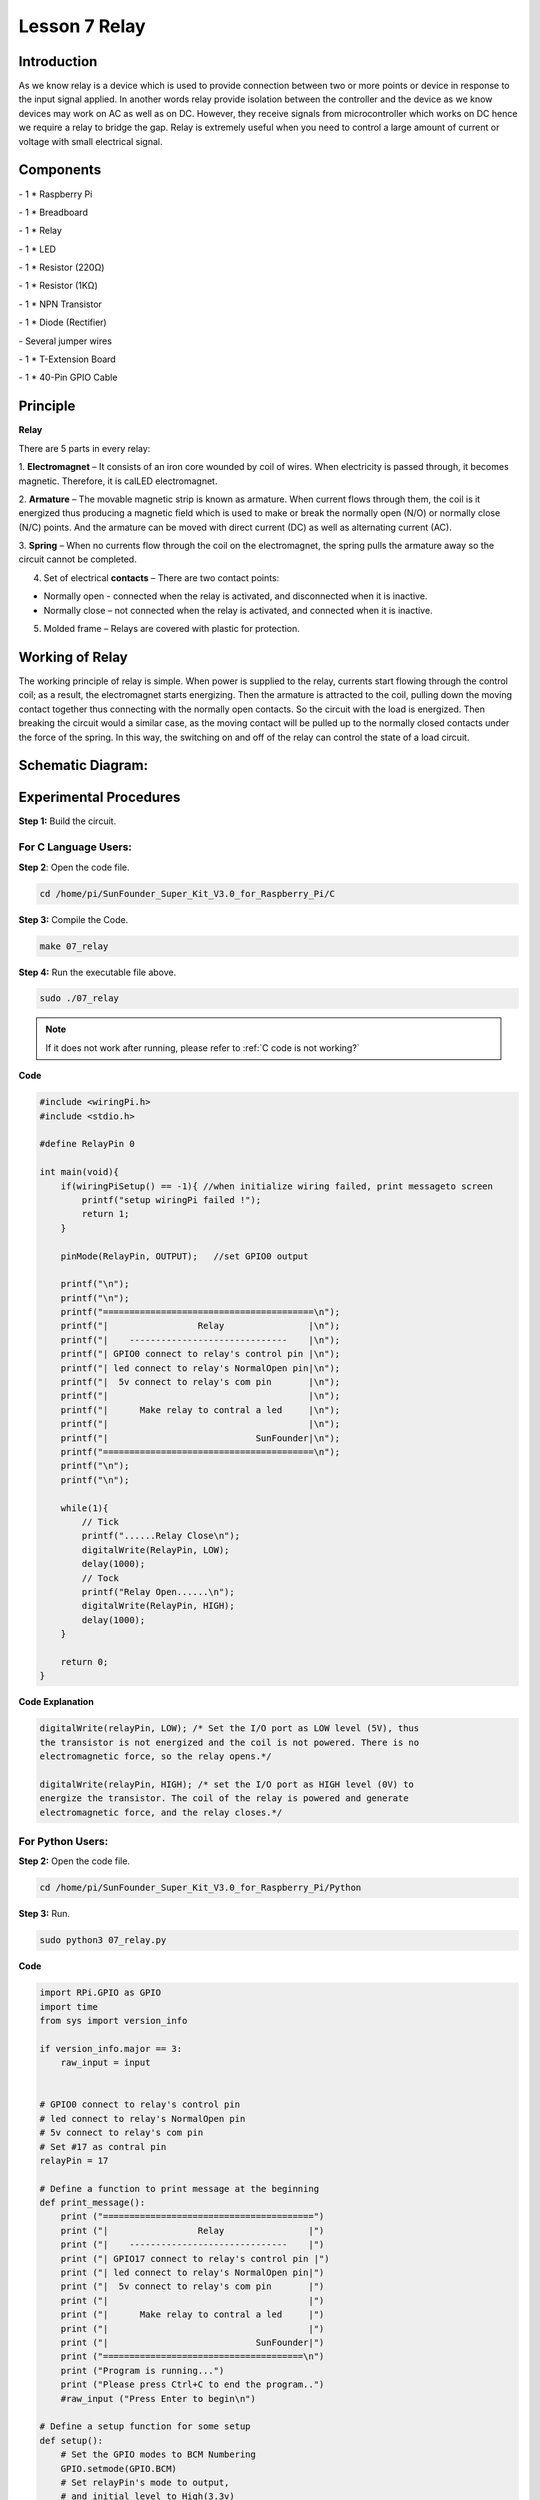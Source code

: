 Lesson 7 Relay
=================

Introduction
--------------

As we know relay is a device which is used to provide connection between
two or more points or device in response to the input signal applied. In
another words relay provide isolation between the controller and the
device as we know devices may work on AC as well as on DC. However, they
receive signals from microcontroller which works on DC hence we require
a relay to bridge the gap. Relay is extremely useful when you need to
control a large amount of current or voltage with small electrical
signal.

Components
--------------

\- 1 \* Raspberry Pi

\- 1 \* Breadboard

\- 1 \* Relay

\- 1 \* LED

\- 1 \* Resistor (220Ω)

\- 1 \* Resistor (1KΩ)

\- 1 \* NPN Transistor

\- 1 \* Diode (Rectifier)

\- Several jumper wires

\- 1 \* T-Extension Board

\- 1 \* 40-Pin GPIO Cable

Principle
--------------

**Relay**

There are 5 parts in every relay:

1. **Electromagnet** – It consists of an iron core wounded by coil of
wires. When electricity is passed through, it becomes magnetic.
Therefore, it is calLED electromagnet.

2. **Armature** – The movable magnetic strip is known as armature. When
current flows through them, the coil is it energized thus producing a
magnetic field which is used to make or break the normally open (N/O) or
normally close (N/C) points. And the armature can be moved with direct
current (DC) as well as alternating current (AC).

3. **Spring** – When no currents flow through the coil on the
electromagnet, the spring pulls the armature away so the circuit cannot
be completed.

4. Set of electrical **contacts** – There are two contact points:

-  Normally open - connected when the relay is activated, and disconnected when it is inactive.

-  Normally close – not connected when the relay is activated, and connected when it is inactive.

5. Molded frame – Relays are covered with plastic for protection.

Working of Relay
-------------------

The working principle of relay is simple. When power is supplied to the
relay, currents start flowing through the control coil; as a result, the
electromagnet starts energizing. Then the armature is attracted to the
coil, pulling down the moving contact together thus connecting with the
normally open contacts. So the circuit with the load is energized. Then
breaking the circuit would a similar case, as the moving contact will be
pulled up to the normally closed contacts under the force of the spring.
In this way, the switching on and off of the relay can control the state
of a load circuit.

.. image:: media/image143.png
    :align: center

Schematic Diagram:
-----------------------

.. image:: media/image144.png
    :align: center

Experimental Procedures
-----------------------

**Step 1:** Build the circuit.

.. image:: media/image145.png
    :align: center

For C Language Users:
^^^^^^^^^^^^^^^^^^^^^^^^^^

**Step 2**: Open the code file.

.. raw:: html

    <run></run>

.. code-block:: 

    cd /home/pi/SunFounder_Super_Kit_V3.0_for_Raspberry_Pi/C

**Step 3:** Compile the Code.

.. raw:: html

    <run></run>


.. code-block:: 

    make 07_relay

**Step 4:** Run the executable file above.

.. raw:: html

    <run></run>


.. code-block:: 

    sudo ./07_relay

.. note::

    If it does not work after running, please refer to :ref:`C code is not working?`

**Code**

.. code-block:: C

    #include <wiringPi.h>
    #include <stdio.h>
    
    #define RelayPin 0
    
    int main(void){
        if(wiringPiSetup() == -1){ //when initialize wiring failed, print messageto screen
            printf("setup wiringPi failed !");
            return 1; 
        }
        
        pinMode(RelayPin, OUTPUT);   //set GPIO0 output
    
        printf("\n");
        printf("\n");
        printf("========================================\n");
        printf("|                 Relay                |\n");
        printf("|    ------------------------------    |\n");
        printf("| GPIO0 connect to relay's control pin |\n");
        printf("| led connect to relay's NormalOpen pin|\n");
        printf("|  5v connect to relay's com pin       |\n");
        printf("|                                      |\n");
        printf("|      Make relay to contral a led     |\n");
        printf("|                                      |\n");
        printf("|                            SunFounder|\n");
        printf("========================================\n");
        printf("\n");
        printf("\n");
    
        while(1){
            // Tick
            printf("......Relay Close\n");
            digitalWrite(RelayPin, LOW);
            delay(1000);
            // Tock
            printf("Relay Open......\n");
            digitalWrite(RelayPin, HIGH);
            delay(1000);
        }
    
        return 0;
    }

**Code Explanation**

.. code-block:: C

    digitalWrite(relayPin, LOW); /* Set the I/O port as LOW level (5V), thus
    the transistor is not energized and the coil is not powered. There is no
    electromagnetic force, so the relay opens.*/

    digitalWrite(relayPin, HIGH); /* set the I/O port as HIGH level (0V) to
    energize the transistor. The coil of the relay is powered and generate
    electromagnetic force, and the relay closes.*/

For Python Users:
^^^^^^^^^^^^^^^^^^^^^^

**Step 2:** Open the code file.

.. raw:: html

    <run></run>

.. code-block:: 

    cd /home/pi/SunFounder_Super_Kit_V3.0_for_Raspberry_Pi/Python

**Step 3:** Run.

.. raw:: html

    <run></run>

.. code-block:: 

    sudo python3 07_relay.py

**Code**

.. raw:: html

    <run></run>

.. code-block:: python

    import RPi.GPIO as GPIO
    import time
    from sys import version_info
    
    if version_info.major == 3:
        raw_input = input
    
    
    # GPIO0 connect to relay's control pin
    # led connect to relay's NormalOpen pin
    # 5v connect to relay's com pin
    # Set #17 as contral pin
    relayPin = 17
    
    # Define a function to print message at the beginning
    def print_message():
        print ("========================================")
        print ("|                 Relay                |")
        print ("|    ------------------------------    |")
        print ("| GPIO17 connect to relay's control pin |")
        print ("| led connect to relay's NormalOpen pin|")
        print ("|  5v connect to relay's com pin       |")
        print ("|                                      |")
        print ("|      Make relay to contral a led     |")
        print ("|                                      |")
        print ("|                            SunFounder|")
        print ("======================================\n")
        print ("Program is running...")
        print ("Please press Ctrl+C to end the program..")
        #raw_input ("Press Enter to begin\n")
    
    # Define a setup function for some setup
    def setup():
        # Set the GPIO modes to BCM Numbering
        GPIO.setmode(GPIO.BCM)
        # Set relayPin's mode to output, 
        # and initial level to High(3.3v)
        GPIO.setup(relayPin, GPIO.OUT, initial=GPIO.HIGH)
    
    # Define a main function for main process
    def main():
        # Print messages
        print_message()
        while True:
            print ("...Relay close")
            # Tick
            GPIO.output(relayPin, GPIO.LOW)
            time.sleep(1)
            print ("Relay open...")
            # Tock
            GPIO.output(relayPin, GPIO.HIGH) 
            time.sleep(1)
    
    # Define a destroy function for clean up everything after
    # the script finished 
    def destroy():
        # Turn off LED
        GPIO.output(relayPin, GPIO.HIGH)
        # Release resource
        GPIO.cleanup()                     
    
    # If run this script directly, do:
    if __name__ == '__main__':
        setup()
        try:
            main()
        # When 'Ctrl+C' is pressed, the child program 
        # destroy() will be  executed.
        except KeyboardInterrupt:
            destroy()

**Code Explanation**

.. code-block:: python

    GPIO.output(relayPin, GPIO.LOW) 
    # Set the pins of the transistor as low level to let the relay open.

    time.sleep(1) # wait for 1 second. Change the switching frequency of the
    #relay by changing this parameter. Note: Relay is a kind of metal dome
    #formed in mechanical structure. So its lifespan will be shortened under
    #high-frequency using.

    GPIO.output(relayPin, GPIO.HIGH) 
    # Set the pins of transistor as HIGH level to actuate the relay.

    time.sleep(1)

Now, connect a device of high voltage, and the relay will close and the
LED will light up; connect one of low voltage, and it will open and the
LED will go out. In addition, you can hear a ticktock caused by breaking
normally close contact and closing normally open contact.

.. image:: media/image146.png
